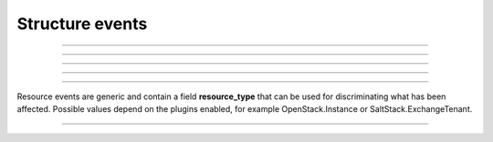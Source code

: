 Structure events
++++++++++++++++

.. glossary::

    **customer_creation_succeeded**
        Customer has been created.

    **customer_update_succeeded**
        Customer has been updated.

    **customer_deletion_succeeded**
        Customer has been deleted.

------------

.. glossary::

    **user_organization_claimed**
        User has claimed organization.

    **user_organization_approved**
        User has been approved for organization.

    **user_organization_rejected**
        User claim for organization has been rejected.

    **user_organization_removed**
        User has been removed from organization.

------------

.. glossary::

    **project_group_creation_succeeded**
        Project group has been created.

    **project_group_update_succeeded**
        Project group has been updated.

    **project_group_deletion_succeeded**
        Project group has been deleted.

------------

.. glossary::

    **project_creation_succeeded**
        Project has been created.

    **project_update_succeeded**
        Project has been updated.

    **project_deletion_succeeded**
        Project has been deleted.

    **project_added_to_project_group**
        Project has been added to project group.

    **project_removed_from_project_group**
        Project has been removed from project group.

------------

.. glossary::

    **role_granted**
        User has gained role.

    **role_revoked**
        User has lost role.

------------

Resource events are generic and contain a field **resource_type** that can be used for discriminating what has been
affected. Possible values depend on the plugins enabled, for example OpenStack.Instance or SaltStack.ExchangeTenant.


.. glossary::

   **resource_creation_scheduled**

   **resource_creation_succeeded**

   **resource_creation_failed**

      Resource creation events. Emitted on creation of all events, i.e. both VMs and applications.

   **resource_update_succeeded**

      Resource update has been updated.

   **resource_deletion_scheduled**

   **resource_deletion_succeeded**

   **resource_deletion_failed**

      Resource deletion events.

   **resource_start_scheduled**

   **resource_start_succeeded**

   **resource_start_failed**

   **resource_stop_scheduled**

   **resource_stop_succeeded**

   **resource_stop_failed**

   **resource_restart_scheduled**

   **resource_restart_succeeded**

   **resource_restart_failed**

      Events for resources that can change state from online to offline, i.e. virtual machines.

   **resource_import_succeeded**

      Resource has been imported.

------------

.. glossary::

    **service_settings_sync_failed**
        Service settings has failed to sync.

    **service_settings_recovered**
        Service settings has been recovered.

    **service_project_link_creation_failed**
        Creation of service project link has failed.

    **service_project_link_sync_failed**
        Synchronization of service project link has failed.

    **service_project_link_recovered**
        Service project link has been recovered.
